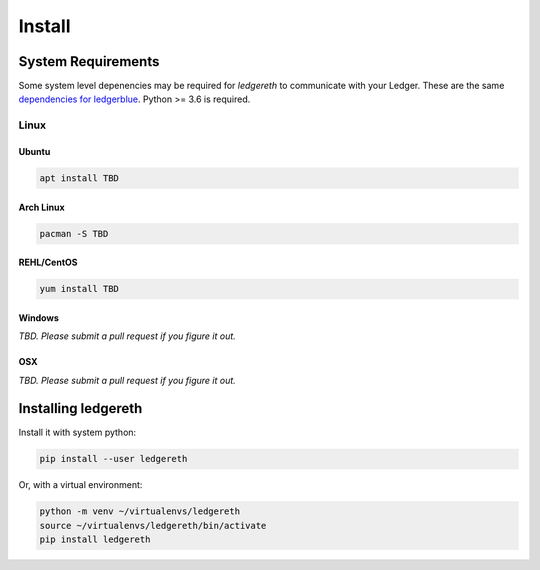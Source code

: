 #######
Install
#######

*******************
System Requirements
*******************

Some system level depenencies may be required for `ledgereth` to communicate with your Ledger.  These are the same `dependencies for ledgerblue`_. Python >= 3.6 is required.

.. _`dependencies for ledgerblue`: https://github.com/LedgerHQ/blue-loader-python#installation-pre-requisites

=====
Linux
=====

------
Ubuntu
------

.. code-block:: bash

    apt install TBD

----------
Arch Linux
----------

.. code-block:: bash

    pacman -S TBD

-----------
REHL/CentOS
-----------

.. code-block:: bash

    yum install TBD

-------
Windows
-------

*TBD.  Please submit a pull request if you figure it out.*

---
OSX
---

*TBD. Please submit a pull request if you figure it out.*


********************
Installing ledgereth
********************

Install it with system python:

.. code-block:: bash

    pip install --user ledgereth

Or, with a virtual environment:

.. code-block:: bash

    python -m venv ~/virtualenvs/ledgereth
    source ~/virtualenvs/ledgereth/bin/activate
    pip install ledgereth
